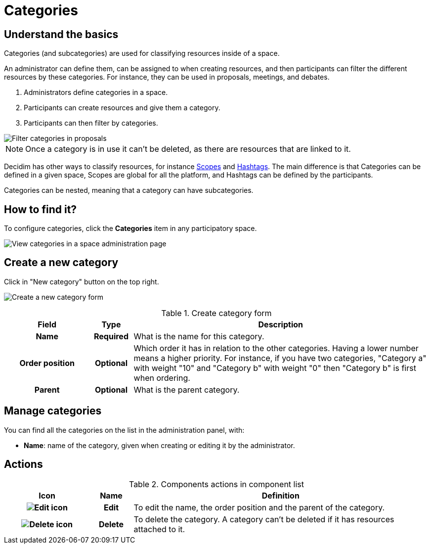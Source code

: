 = Categories

== Understand the basics

Categories (and subcategories) are used for classifying resources inside of a space.

An administrator can define them, can be assigned to when creating resources, and then participants can filter the
different resources by these categories. For instance, they can be used in proposals, meetings, and debates.

. Administrators define categories in a space.
. Participants can create resources and give them a category.
. Participants can then filter by categories.

image::spaces/categories_sidebar.png[Filter categories in proposals]

NOTE: Once a category is in use it can't be deleted, as there are resources that are linked to it.

Decidim has other ways to classify resources, for instance xref:admin:scopes.adoc[Scopes] and xref:admin:features/hashtags.adoc[Hashtags].
The main difference is that Categories can be defined in a given space, Scopes are global for all the platform, and Hashtags
can be defined by the participants.

Categories can be nested, meaning that a category can have subcategories.

== How to find it?

To configure categories, click the *Categories* item in any participatory space. 

image::spaces/categories.png[View categories in a space administration page]

== Create a new category

Click in "New category" button on the top right. 

image:spaces/categories_new_form.png[Create a new category form]

.Create category form
[cols="20h,10h,~"]
|===
|Field |Type |Description

|Name
|Required
|What is the name for this category.

|Order position
|Optional
|Which order it has in relation to the other categories. Having a lower number means a higher priority. For instance, if you have two categories, "Category a" with weight "10" and "Category b" with weight "0" then "Category b" is first when ordering.

|Parent
|Optional
|What is the parent category.
|===

== Manage categories

You can find all the categories on the list in the administration panel, with:

* *Name*: name of the category, given when creating or editing it by the administrator. 

== Actions

.Components actions in component list
[cols="20h,10h,~"]
|===
|Icon |Name |Definition

|image:icons/action_edit.png[Edit icon]
|Edit
|To edit the name, the order position and the parent of the category. 

|image:icons/action_delete.png[Delete icon]
|Delete
|To delete the category. A category can't be deleted if it has resources attached to it. 

|===
